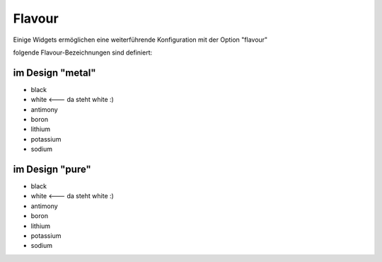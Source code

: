 Flavour
=======

Einige Widgets ermöglichen eine weiterführende Konfiguration mit der
Option "flavour"

folgende Flavour-Bezeichnungen sind definiert:

im Design "metal"
-----------------

-   black
-   white <--- da steht white :)
-   antimony
-   boron
-   lithium
-   potassium
-   sodium

im Design "pure"
----------------

-   black
-   white <--- da steht white :)
-   antimony
-   boron
-   lithium
-   potassium
-   sodium
